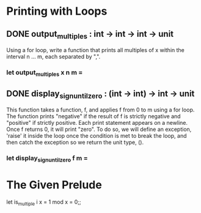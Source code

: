 * Printing with Loops
** DONE output_multiples : int -> int -> int -> unit
CLOSED: [2015-12-08 Tue 17:34]
Using a for loop, write a function that prints all multiples of x within the
interval n ... m, each separated by ",".
*** let output_multiples x n m =
** DONE display_sign_until_zero : (int -> int) -> int -> unit
CLOSED: [2015-12-08 Tue 17:44]
This function takes a function, f, and applies f from 0 to m using a for loop.
The function prints "negative" if the result of f is strictly negative and 
"positive" if strictly positive. 
Each print statement appears on a newline.
Once f returns 0, it will print "zero". To do so, we will define an exception,
'raise' it inside the loop once the condition is met to break the loop, and then
catch the exception so we return the unit type, ().
*** let display_sign_until_zero f m =
* The Given Prelude
let is_multiple i x = 1 mod x = 0;;

